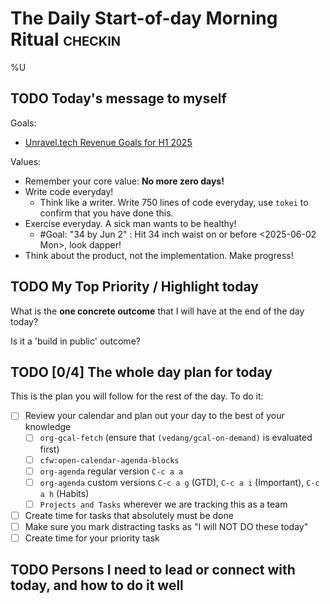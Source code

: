 * The Daily Start-of-day Morning Ritual                             :checkin:
%U
** TODO Today's message to myself

Goals:
- [[denote:20250129T222433::#h:9BD5060C-67E1-4203-9F69-FDEDA9921FD1][Unravel.tech Revenue Goals for H1 2025]]

Values:
- Remember your core value: *No more zero days!*
- Write code everyday!
  + Think like a writer. Write 750 lines of code everyday, use =tokei= to confirm that you have done this.
- Exercise everyday. A sick man wants to be healthy!
  + #Goal: "34 by Jun 2" : Hit 34 inch waist on or before <2025-06-02 Mon>, look dapper!
- Think about the product, not the implementation. Make progress!

** TODO My Top Priority / Highlight today
What is the *one concrete outcome* that I will have at the end of the day today?

Is it a 'build in public' outcome?

#+begin_comment
- The way to do this:
  + First write whatever comes to the top of your mind. This is what you are thinking of, so write it down.
  + Now review your (custom/normal) Org Agenda and see if anything on it changes the plans you have made. Update the plan you have written down here.
  + Actually updating your Agenda happens in the next step
- Ideally, I'll pick only one. If I'm feeling ambitious, I'll pick two or three. Pick based on the following:
  - What is truly important? (important for my goals, urgently needs attention)
  - What will give me satisfaction for a job well done? (goal driven)
  - What will give me joy?
#+end_comment

** TODO [0/4] The whole day plan for today
This is the plan you will follow for the rest of the day. To do it:

- [ ] Review your calendar and plan out your day to the best of your knowledge
  + [ ] ~org-gcal-fetch~ (ensure that ~(vedang/gcal-on-demand)~ is evaluated first)
  + [ ] ~cfw:open-calendar-agenda-blocks~
  + [ ] ~org-agenda~ regular version =C-c a a=
  + [ ] ~org-agenda~ custom versions =C-c a g= (GTD), =C-c a i= (Important), =C-c a h= (Habits)
  + [ ] ~Projects and Tasks~ wherever we are tracking this as a team
- [ ] Create time for tasks that absolutely must be done
- [ ] Make sure you mark distracting tasks as "I will NOT DO these today"
- [ ] Create time for your priority task

** TODO Persons I need to lead or connect with today, and how to do it well

